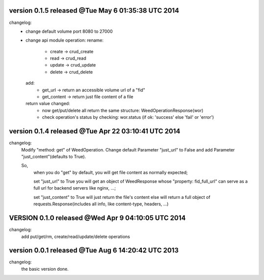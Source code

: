 version 0.1.5 released @Tue May  6 01:35:38 UTC 2014
=====================================================
changelog:
  - change default volume port 8080 to 27000
  - change api module operation:
    rename:
      - create -> crud_create
      - read   -> crud_read
      - update -> crud_update
      - delete -> crud_delete
    add:
      - get_url -> return an accessible volume url of a "fid"
      - get_content -> return just file content of a file
    return value changed:
      - now get/put/delete all return the same structure: WeedOperationResponse(wor)
      - check operation's status by checking: wor.status (if ok: 'success' else 'fail' or 'error')



version 0.1.4 released @Tue Apr 22 03:10:41 UTC 2014
====================================================
changelog:
    Modify "method: get" of WeedOperation. Change default Parameter
    "just_url" to False and add Parameter "just_content"(defaults to
    True).

    So,
      when you do "get" by default, you will get file content as normally expected;

      set "just_url" to True you will get an object of WeedResponse
      whose "property: fid_full_url" can serve as a full url for
      backend servers like nginx, ...;

      set "just_content" to True will just return the file's content
      else will return a full object of requests.Response(includes all
      info, like content-type, headers, ...)


VERSION 0.1.0 released @Wed Apr  9 04:10:05 UTC 2014
=====================================================
changelog:
    add put/get/rm, create/read/update/delete operations




version 0.0.1 released @Tue Aug  6 14:20:42 UTC 2013
====================================================
changelog:
  the basic version done.

